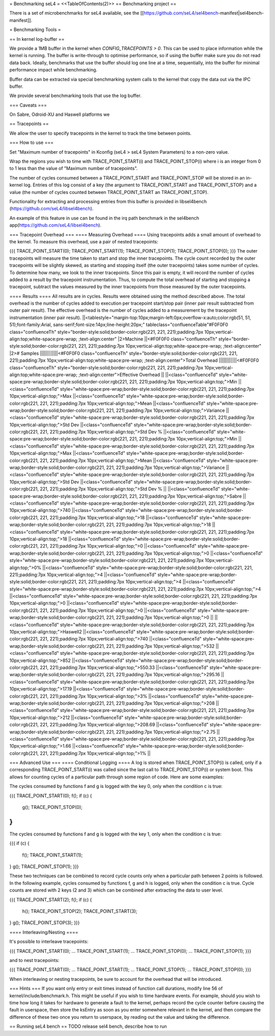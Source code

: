 
= Benchmarking seL4 =
<<TableOfContents(2)>>
== Benchmarking project ==

There is a set of microbenchmarks for seL4 available, see the [[https://github.com/seL4/sel4bench-manifest|sel4bench-manifest]].


= Benchmarking Tools =

== In kernel log-buffer ==

We provide a 1MB buffer in the kernel when `CONFIG_TRACEPOINTS > 0`. This can be used to place information while the kernel is running. The buffer is write-through to optimise performance, so if using the buffer make sure you do not read data back. Ideally, benchmarks that use the buffer should log one line at a time, sequentially, into the buffer for minimal performance impact while benchmarking. 

Buffer data can be extracted via special benchmarking system calls to the kernel that copy the data out via the IPC buffer. 

We provide several benchmarking tools that use the log buffer. 

=== Caveats ===

On Sabre, Odroid-XU and Haswell platforms we

== Tracepoints == 

We allow the user to specify tracepoints in the kernel to track the time between points. 

=== How to use ===

Set "Maximum number of tracepoints" in Kconfig (seL4 > seL4 System Parameters) to a non-zero value.

Wrap the regions you wish to time with TRACE_POINT_START(i) and TRACE_POINT_STOP(i) where i is an integer from 0 to 1 less than the value of "Maximum number of tracepoints".

The number of cycles consumed between a TRACE_POINT_START and TRACE_POINT_STOP will be stored in an in-kernel log. Entries of this log consist of a key (the argument to TRACE_POINT_START and TRACE_POINT_STOP) and a value (the number of cycles counted between TRACE_POINT_START an TRACE_POINT_STOP).

Functionality for extracting and processing entries from this buffer is provided in libsel4bench (https://github.com/seL4/libsel4bench).

An example of this feature in use can be found in the irq path benchmark in the sel4bench app(https://github.com/seL4/libsel4bench).

=== Tracepoint Overhead ===
==== Measuring Overhead ====
Using tracepoints adds a small amount of overhead to the kernel. To measure this overhead, use a pair of nested tracepoints:

{{{
TRACE_POINT_START(0);
TRACE_POINT_START(1);
TRACE_POINT_STOP(1);
TRACE_POINT_STOP(0);
}}}
The outer tracepoints will measure the time taken to start and stop the inner tracepoints. The cycle count recorded by the outer tracepoints will be slightly skewed, as starting and stopping itself (the outer tracepoints) takes some number of cycles. To determine how many, we look to the inner tracepoints. Since this pair is empty, it will record the number of cycles added to a result by the tracepoint instrumentation. Thus, to compute the total overhead of starting and stopping a tracepoint, subtract the values measured by the inner tracepoints from those measured by the outer tracepoints.

==== Results ====
All results are in cycles. Results were obtained using the method described above. The total overhead is the number of cycles added to execution per tracepoint start/stop pair (inner pair result subtracted from outer pair result). The effective overhead is the number of cycles added to a measurement by the tracepoint instrumentation (inner pair result).
||<tablestyle="margin-top:10px;margin-left:0px;overflow-x:auto;color:rgb(51, 51, 51);font-family:Arial, sans-serif;font-size:14px;line-height:20px;" tableclass="confluenceTable"#F0F0F0 class="confluenceTh" style="border-style:solid;border-color:rgb(221, 221, 221);padding:7px 10px;vertical-align:top;white-space:pre-wrap;   ;text-align:center" |2>Machine ||<#F0F0F0 class="confluenceTh" style="border-style:solid;border-color:rgb(221, 221, 221);padding:7px 10px;vertical-align:top;white-space:pre-wrap;   ;text-align:center" |2># Samples ||||||||||||<#F0F0F0 class="confluenceTh" style="border-style:solid;border-color:rgb(221, 221, 221);padding:7px 10px;vertical-align:top;white-space:pre-wrap;   ;text-align:center">Total Overhead ||||||||||||<#F0F0F0 class="confluenceTh" style="border-style:solid;border-color:rgb(221, 221, 221);padding:7px 10px;vertical-align:top;white-space:pre-wrap;   ;text-align:center">Effective Overhead ||
||<class="confluenceTd" style="white-space:pre-wrap;border-style:solid;border-color:rgb(221, 221, 221);padding:7px 10px;vertical-align:top;">Min ||<class="confluenceTd" style="white-space:pre-wrap;border-style:solid;border-color:rgb(221, 221, 221);padding:7px 10px;vertical-align:top;">Max ||<class="confluenceTd" style="white-space:pre-wrap;border-style:solid;border-color:rgb(221, 221, 221);padding:7px 10px;vertical-align:top;">Mean ||<class="confluenceTd" style="white-space:pre-wrap;border-style:solid;border-color:rgb(221, 221, 221);padding:7px 10px;vertical-align:top;">Variance ||<class="confluenceTd" style="white-space:pre-wrap;border-style:solid;border-color:rgb(221, 221, 221);padding:7px 10px;vertical-align:top;">Std Dev ||<class="confluenceTd" style="white-space:pre-wrap;border-style:solid;border-color:rgb(221, 221, 221);padding:7px 10px;vertical-align:top;">Std Dev % ||<class="confluenceTd" style="white-space:pre-wrap;border-style:solid;border-color:rgb(221, 221, 221);padding:7px 10px;vertical-align:top;">Min ||<class="confluenceTd" style="white-space:pre-wrap;border-style:solid;border-color:rgb(221, 221, 221);padding:7px 10px;vertical-align:top;">Max ||<class="confluenceTd" style="white-space:pre-wrap;border-style:solid;border-color:rgb(221, 221, 221);padding:7px 10px;vertical-align:top;">Mean ||<class="confluenceTd" style="white-space:pre-wrap;border-style:solid;border-color:rgb(221, 221, 221);padding:7px 10px;vertical-align:top;">Variance ||<class="confluenceTd" style="white-space:pre-wrap;border-style:solid;border-color:rgb(221, 221, 221);padding:7px 10px;vertical-align:top;">Std Dev ||<class="confluenceTd" style="white-space:pre-wrap;border-style:solid;border-color:rgb(221, 221, 221);padding:7px 10px;vertical-align:top;">Std Dev % ||
||<class="confluenceTd" style="white-space:pre-wrap;border-style:solid;border-color:rgb(221, 221, 221);padding:7px 10px;vertical-align:top;">Sabre ||<class="confluenceTd" style="white-space:pre-wrap;border-style:solid;border-color:rgb(221, 221, 221);padding:7px 10px;vertical-align:top;">740 ||<class="confluenceTd" style="white-space:pre-wrap;border-style:solid;border-color:rgb(221, 221, 221);padding:7px 10px;vertical-align:top;">18 ||<class="confluenceTd" style="white-space:pre-wrap;border-style:solid;border-color:rgb(221, 221, 221);padding:7px 10px;vertical-align:top;">18 ||<class="confluenceTd" style="white-space:pre-wrap;border-style:solid;border-color:rgb(221, 221, 221);padding:7px 10px;vertical-align:top;">18 ||<class="confluenceTd" style="white-space:pre-wrap;border-style:solid;border-color:rgb(221, 221, 221);padding:7px 10px;vertical-align:top;">0 ||<class="confluenceTd" style="white-space:pre-wrap;border-style:solid;border-color:rgb(221, 221, 221);padding:7px 10px;vertical-align:top;">0 ||<class="confluenceTd" style="white-space:pre-wrap;border-style:solid;border-color:rgb(221, 221, 221);padding:7px 10px;vertical-align:top;">0% ||<class="confluenceTd" style="white-space:pre-wrap;border-style:solid;border-color:rgb(221, 221, 221);padding:7px 10px;vertical-align:top;">4 ||<class="confluenceTd" style="white-space:pre-wrap;border-style:solid;border-color:rgb(221, 221, 221);padding:7px 10px;vertical-align:top;">4 ||<class="confluenceTd" style="white-space:pre-wrap;border-style:solid;border-color:rgb(221, 221, 221);padding:7px 10px;vertical-align:top;">4 ||<class="confluenceTd" style="white-space:pre-wrap;border-style:solid;border-color:rgb(221, 221, 221);padding:7px 10px;vertical-align:top;">0 ||<class="confluenceTd" style="white-space:pre-wrap;border-style:solid;border-color:rgb(221, 221, 221);padding:7px 10px;vertical-align:top;">0 ||<class="confluenceTd" style="white-space:pre-wrap;border-style:solid;border-color:rgb(221, 221, 221);padding:7px 10px;vertical-align:top;">0 ||
||<class="confluenceTd" style="white-space:pre-wrap;border-style:solid;border-color:rgb(221, 221, 221);padding:7px 10px;vertical-align:top;">Haswell2 ||<class="confluenceTd" style="white-space:pre-wrap;border-style:solid;border-color:rgb(221, 221, 221);padding:7px 10px;vertical-align:top;">740 ||<class="confluenceTd" style="white-space:pre-wrap;border-style:solid;border-color:rgb(221, 221, 221);padding:7px 10px;vertical-align:top;">532 ||<class="confluenceTd" style="white-space:pre-wrap;border-style:solid;border-color:rgb(221, 221, 221);padding:7px 10px;vertical-align:top;">852 ||<class="confluenceTd" style="white-space:pre-wrap;border-style:solid;border-color:rgb(221, 221, 221);padding:7px 10px;vertical-align:top;">550.33 ||<class="confluenceTd" style="white-space:pre-wrap;border-style:solid;border-color:rgb(221, 221, 221);padding:7px 10px;vertical-align:top;">295.16 ||<class="confluenceTd" style="white-space:pre-wrap;border-style:solid;border-color:rgb(221, 221, 221);padding:7px 10px;vertical-align:top;">17.19 ||<class="confluenceTd" style="white-space:pre-wrap;border-style:solid;border-color:rgb(221, 221, 221);padding:7px 10px;vertical-align:top;">3% ||<class="confluenceTd" style="white-space:pre-wrap;border-style:solid;border-color:rgb(221, 221, 221);padding:7px 10px;vertical-align:top;">208 ||<class="confluenceTd" style="white-space:pre-wrap;border-style:solid;border-color:rgb(221, 221, 221);padding:7px 10px;vertical-align:top;">212 ||<class="confluenceTd" style="white-space:pre-wrap;border-style:solid;border-color:rgb(221, 221, 221);padding:7px 10px;vertical-align:top;">208.69 ||<class="confluenceTd" style="white-space:pre-wrap;border-style:solid;border-color:rgb(221, 221, 221);padding:7px 10px;vertical-align:top;">2.75 ||<class="confluenceTd" style="white-space:pre-wrap;border-style:solid;border-color:rgb(221, 221, 221);padding:7px 10px;vertical-align:top;">1.66 ||<class="confluenceTd" style="white-space:pre-wrap;border-style:solid;border-color:rgb(221, 221, 221);padding:7px 10px;vertical-align:top;">1% ||




=== Advanced Use ===
==== Conditional Logging ====
A log is stored when TRACE_POINT_STOP(i) is called, only if a corresponding TRACE_POINT_START(i) was called since the last call to TRACE_POINT_STOP(i) or system boot. This allows for counting cycles of a particular path through some region of code. Here are some examples:

The cycles consumed by functions f and g is logged with the key 0, only when the condition c is true:

{{{
TRACE_POINT_START(0);
f();
if (c) {
   g();
   TRACE_POINT_STOP(0);
}
}}}

The cycles consumed by functions f and g is logged with the key 1, only when the condition c is true:

{{{
if (c) {
   f();
   TRACE_POINT_START(1);
}
g();
TRACE_POINT_STOP(1);
}}}

These two techniques can be combined to record cycle counts only when a particular path between 2 points is followed. In the following example, cycles consumed by functions f, g and h is logged, only when the condition c is true. Cycle counts are stored with 2 keys (2 and 3) which can be combined after extracting the data to user level.

{{{
TRACE_POINT_START(2);
f();
if (c) {
    h();
    TRACE_POINT_STOP(2);
    TRACE_POINT_START(3);
}
g();
TRACE_POINT_STOP(3);
}}}

==== Interleaving/Nesting ====

It's possible to interleave tracepoints:

{{{
TRACE_POINT_START(0);
...
TRACE_POINT_START(1);
...
TRACE_POINT_STOP(0);
...
TRACE_POINT_STOP(1);
}}}

and to nest tracepoints:

{{{
TRACE_POINT_START(0);
...
TRACE_POINT_START(1);
...
TRACE_POINT_STOP(1);
...
TRACE_POINT_STOP(0);
}}}

When interleaving or nesting tracepoints, be sure to account for the overhead that will be introduced.

=== Hints ===
If you want only entry or exit times instead of function call durations, modify line 56 of kernel/include/benchmark.h. This might be useful if you wish to time hardware events. For example, should you wish to time how long it takes for hardware to generate a fault to the kernel, perhaps record the cycle counter before causing the fault in userspace, then store the ksEntry as soon as you enter somewhere relevant in the kernel, and then compare the difference of these two once you return to userspace, by reading out the value and taking the difference.

== Running seL4 bench ==
TODO release sel4 bench, describe how to run
